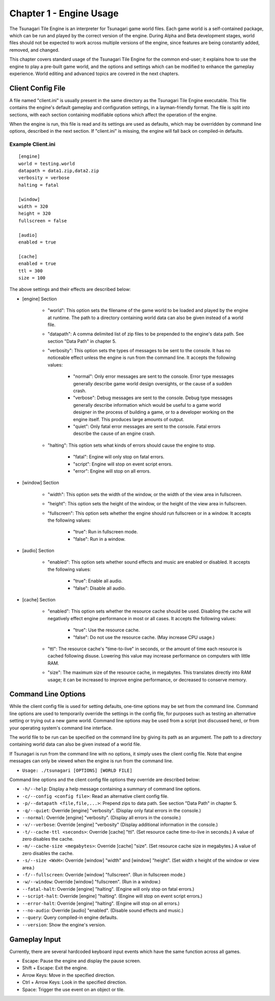 ************************
Chapter 1 - Engine Usage
************************

The Tsunagari Tile Engine is an interpreter for Tsunagari game world files. Each game world is a self-contained package, which can be run and played by the correct version of the engine. During Alpha and Beta development stages, world files should not be expected to work across multiple versions of the engine, since features are being constantly added, removed, and changed.

This chapter covers standard usage of the Tsunagari Tile Engine for the common end-user; it explains how to use the engine to play a pre-built game world, and the options and settings which can be modified to enhance the gameplay experience. World editing and advanced topics are covered in the next chapters.

Client Config File
==================

A file named "client.ini" is usually present in the same directory as the Tsunagari Tile Engine executable. This file contains the engine's default gameplay and configuration settings, in a layman-friendly format. The file is split into sections, with each section containing modifiable options which affect the operation of the engine.

When the engine is run, this file is read and its settings are used as defaults, which may be overridden by command line options, described in the next section. If "client.ini" is missing, the engine will fall back on compiled-in defaults.

Example Client.ini
------------------

::

	[engine]
	world = testing.world
	datapath = data1.zip,data2.zip
	verbosity = verbose
	halting = fatal

	[window]
	width = 320
	height = 320
	fullscreen = false

	[audio]
	enabled = true

	[cache]
	enabled = true
	ttl = 300
	size = 100

The above settings and their effects are described below:

* [engine] Section

	* "world": This option sets the filename of the game world to be loaded and played by the engine at runtime. The path to a directory containing world data can also be given instead of a world file.
	* "datapath": A comma delimited list of zip files to be prepended to the engine's data path. See section "Data Path" in chapter 5.
	* "verbosity": This option sets the types of messages to be sent to the console. It has no noticeable effect unless the engine is run from the command line. It accepts the following values:

		* "normal": Only error messages are sent to the console. Error type messages generally describe game world design oversights, or the cause of a sudden crash.
		* "verbose": Debug messages are sent to the console. Debug type messages generally describe information which would be useful to a game world designer in the process of building a game, or to a developer working on the engine itself. This produces large amounts of output.
		* "quiet": Only fatal error messages are sent to the console. Fatal errors describe the cause of an engine crash.

	* "halting": This option sets what kinds of errors should cause the engine to stop.

		* "fatal": Engine will only stop on fatal errors.
		* "script": Engine will stop on event script errors.
		* "error": Engine will stop on all errors.

* [window] Section

	* "width": This option sets the width of the window, or the width of the view area in fullscreen.
	* "height": This option sets the height of the window, or the height of the view area in fullscreen.
	* "fullscreen": This option sets whether the engine should run fullscreen or in a window. It accepts the following values:

		* "true": Run in fullscreen mode.
		* "false": Run in a window.

* [audio] Section

	* "enabled": This option sets whether sound effects and music are enabled or disabled. It accepts the following values:

		* "true": Enable all audio.
		* "false": Disable all audio.

* [cache] Section

	* "enabled": This option sets whether the resource cache should be used. Disabling the cache will negatively effect engine performance in most or all cases. It accepts the following values:

		* "true": Use the resource cache.
		* "false": Do not use the resource cache. (May increase CPU usage.)

	* "ttl": The resource cache's "time-to-live" in seconds, or the amount of time each resource is cached following disuse. Lowering this value may increase performance on computers with little RAM.
	* "size": The maximum size of the resource cache, in megabytes. This translates directly into RAM usage; it can be increased to improve engine performance, or decreased to conserve memory.

Command Line Options
====================

While the client config file is used for setting defaults, one-time options may be set from the command line. Command line options are used to temporarily override the settings in the config file, for purposes such as testing an alternative setting or trying out a new game world. Command line options may be used from a script (not discussed here), or from your operating system's command line interface.

The world file to be run can be specified on the command line by giving its path as an argument. The path to a directory containing world data can also be given instead of a world file.

If Tsunagari is run from the command line with no options, it simply uses the client config file. Note that engine messages can only be viewed when the engine is run from the command line.

* ``Usage: ./tsunagari [OPTIONS] [WORLD FILE]``

Command line options and the client config file options they override are described below:

* ``-h/--help``: Display a help message containing a summary of command line options.
* ``-c/--config <config file>``: Read an alternative client config file.
* ``-p/--datapath <file,file,...>``: Prepend zips to data path. See section "Data Path" in chapter 5.
* ``-q/--quiet``: Override [engine] "verbosity". (Display only fatal errors in the console.)
* ``--normal``: Override [engine] "verbosity". (Display all errors in the console.)
* ``-v/--verbose``: Override [engine] "verbosity" (Display additional information in the console.)
* ``-t/--cache-ttl <seconds>``: Override [cache] "ttl". (Set resource cache time-to-live in seconds.) A value of zero disables the cache.
* ``-m/--cache-size <megabytes>``: Override [cache] "size". (Set resource cache size in megabytes.) A value of zero disables the cache.
* ``-s/--size <WxH>``: Override [window] "width" and [window] "height". (Set width x height of the window or view area.)
* ``-f/--fullscreen``: Override [window] "fullscreen". (Run in fullscreen mode.)
* ``-w/--window``: Override [window] "fullscreen". (Run in a window.)
* ``--fatal-halt``: Override [engine] "halting". (Engine will only stop on fatal errors.)
* ``--script-halt``: Override [engine] "halting". (Engine will stop on event script errors.)
* ``--error-halt``: Override [engine] "halting". (Engine will stop on all errors.)
* ``--no-audio``: Override [audio] "enabled". (Disable sound effects and music.)
* ``--query``: Query compiled-in engine defaults.
* ``--version``: Show the engine's version.

Gameplay Input
==============

Currently, there are several hardcoded keyboard input events which have the same function across all games.

* Escape: Pause the engine and display the pause screen.
* Shift + Escape: Exit the engine.
* Arrow Keys: Move in the specified direction.
* Ctrl + Arrow Keys: Look in the specified direction.
* Space: Trigger the use event on an object or tile.

